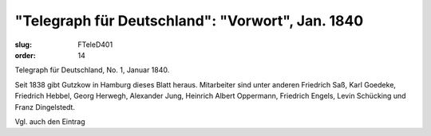 "Telegraph für Deutschland": "Vorwort", Jan. 1840
=================================================

:slug: FTeleD401
:order: 14

Telegraph für Deutschland, No. 1, Januar 1840.

Seit 1838 gibt Gutzkow in Hamburg dieses Blatt heraus. Mitarbeiter sind unter anderen Friedrich Saß, Karl Goedeke, Friedrich Hebbel, Georg Herwegh, Alexander Jung, Heinrich Albert Oppermann, Friedrich Engels, Levin Schücking und Franz Dingelstedt.

Vgl. auch den Eintrag
